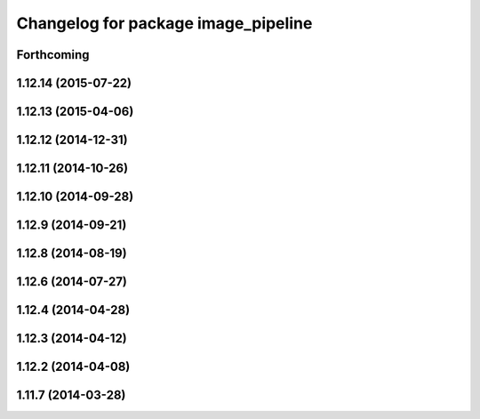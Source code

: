 ^^^^^^^^^^^^^^^^^^^^^^^^^^^^^^^^^^^^
Changelog for package image_pipeline
^^^^^^^^^^^^^^^^^^^^^^^^^^^^^^^^^^^^

Forthcoming
-----------

1.12.14 (2015-07-22)
--------------------

1.12.13 (2015-04-06)
--------------------

1.12.12 (2014-12-31)
--------------------

1.12.11 (2014-10-26)
--------------------

1.12.10 (2014-09-28)
--------------------

1.12.9 (2014-09-21)
-------------------

1.12.8 (2014-08-19)
-------------------

1.12.6 (2014-07-27)
-------------------

1.12.4 (2014-04-28)
-------------------

1.12.3 (2014-04-12)
-------------------

1.12.2 (2014-04-08)
-------------------

1.11.7 (2014-03-28)
-------------------
